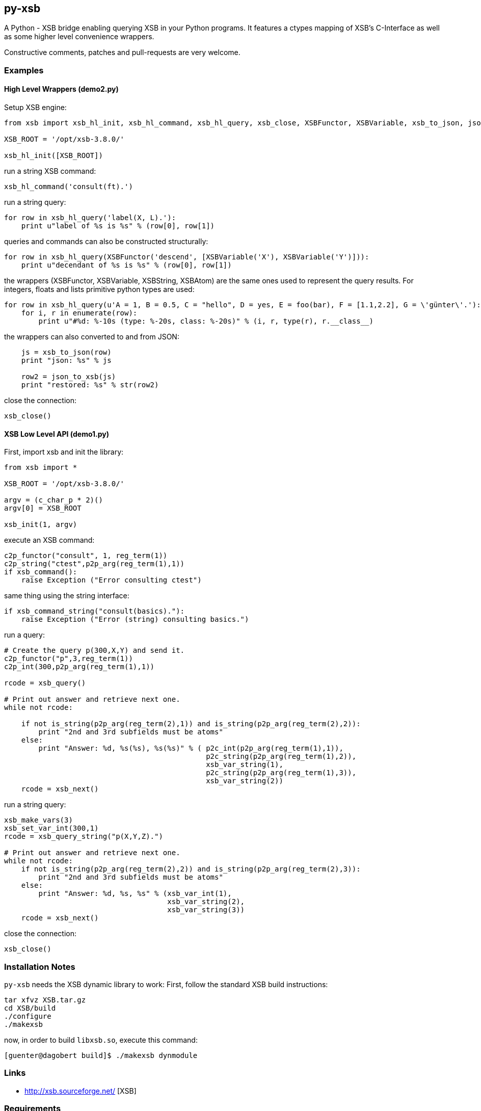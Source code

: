 py-xsb
------

A Python - XSB bridge enabling querying XSB in your Python programs. It
features a ctypes mapping of XSB's C-Interface as well as some higher level
convenience wrappers.

Constructive comments, patches and pull-requests are very welcome.

Examples
~~~~~~~~

High Level Wrappers (demo2.py)
^^^^^^^^^^^^^^^^^^^^^^^^^^^^^^

Setup XSB engine:

[source,python]
----
from xsb import xsb_hl_init, xsb_hl_command, xsb_hl_query, xsb_close, XSBFunctor, XSBVariable, xsb_to_json, json_to_xsb

XSB_ROOT = '/opt/xsb-3.8.0/'

xsb_hl_init([XSB_ROOT])
----

run a string XSB command:
[source,python]
----
xsb_hl_command('consult(ft).')
----

run a string query:
[source,python]
----
for row in xsb_hl_query('label(X, L).'):
    print u"label of %s is %s" % (row[0], row[1])
----

queries and commands can also be constructed structurally:

[source,python]
----
for row in xsb_hl_query(XSBFunctor('descend', [XSBVariable('X'), XSBVariable('Y')])):
    print u"decendant of %s is %s" % (row[0], row[1])
----

the wrappers (XSBFunctor, XSBVariable, XSBString, XSBAtom) are the same ones used to represent the query results. 
For integers, floats and lists primitive python types are used:

[source,python]
----
for row in xsb_hl_query(u'A = 1, B = 0.5, C = "hello", D = yes, E = foo(bar), F = [1.1,2.2], G = \'günter\'.'):
    for i, r in enumerate(row):
        print u"#%d: %-10s (type: %-20s, class: %-20s)" % (i, r, type(r), r.__class__)
----

the wrappers can also converted to and from JSON:

[source,python]
----
    js = xsb_to_json(row)
    print "json: %s" % js

    row2 = json_to_xsb(js)
    print "restored: %s" % str(row2)
----

close the connection:
[source,python]
----
xsb_close()
----

XSB Low Level API (demo1.py)
^^^^^^^^^^^^^^^^^^^^^^^^^^^^

First, import xsb and init the library:
[source,python]
----
from xsb import *

XSB_ROOT = '/opt/xsb-3.8.0/'

argv = (c_char_p * 2)()
argv[0] = XSB_ROOT

xsb_init(1, argv)
----

execute an XSB command:

[source,python]
----
c2p_functor("consult", 1, reg_term(1))
c2p_string("ctest",p2p_arg(reg_term(1),1))
if xsb_command():
    raise Exception ("Error consulting ctest")
----

same thing using the string interface:
[source,python]
----
if xsb_command_string("consult(basics)."):
    raise Exception ("Error (string) consulting basics.")
----

run a query:
[source,python]
----
# Create the query p(300,X,Y) and send it.
c2p_functor("p",3,reg_term(1))
c2p_int(300,p2p_arg(reg_term(1),1))

rcode = xsb_query()

# Print out answer and retrieve next one.
while not rcode:

    if not is_string(p2p_arg(reg_term(2),1)) and is_string(p2p_arg(reg_term(2),2)):
        print "2nd and 3rd subfields must be atoms"
    else:
        print "Answer: %d, %s(%s), %s(%s)" % ( p2c_int(p2p_arg(reg_term(1),1)),
                                               p2c_string(p2p_arg(reg_term(1),2)),
                                               xsb_var_string(1),
                                               p2c_string(p2p_arg(reg_term(1),3)),
                                               xsb_var_string(2))
    rcode = xsb_next()
----

run a string query:
[source,python]
----
xsb_make_vars(3)
xsb_set_var_int(300,1)
rcode = xsb_query_string("p(X,Y,Z).")

# Print out answer and retrieve next one.
while not rcode:
    if not is_string(p2p_arg(reg_term(2),2)) and is_string(p2p_arg(reg_term(2),3)):
        print "2nd and 3rd subfields must be atoms"
    else:
        print "Answer: %d, %s, %s" % (xsb_var_int(1),
                                      xsb_var_string(2),
                                      xsb_var_string(3))
    rcode = xsb_next()
----

close the connection:
[source,python]
----
xsb_close()
----

Installation Notes
~~~~~~~~~~~~~~~~~~

`py-xsb` needs the XSB dynamic library to work: First, follow the standard XSB build instructions:

[source,bash]
----
tar xfvz XSB.tar.gz 
cd XSB/build
./configure
./makexsb 
----

now, in order to build `libxsb.so`, execute this command:

[source,bash]
----
[guenter@dagobert build]$ ./makexsb dynmodule
----

Links
~~~~~

* http://xsb.sourceforge.net/ [XSB]

Requirements
~~~~~~~~~~~~

* Python 2.7 or Python 3.6 
* libxsb.so shared library installed and in ld's path

License
~~~~~~~

My own code is Apache-2.0 licensed unless otherwise noted in the script's copyright
headers.

Author
~~~~~~

Guenter Bartsch <guenter@zamia.org>
Many improvements and bugfixes by the XSB team at Stony Brook University of New York
